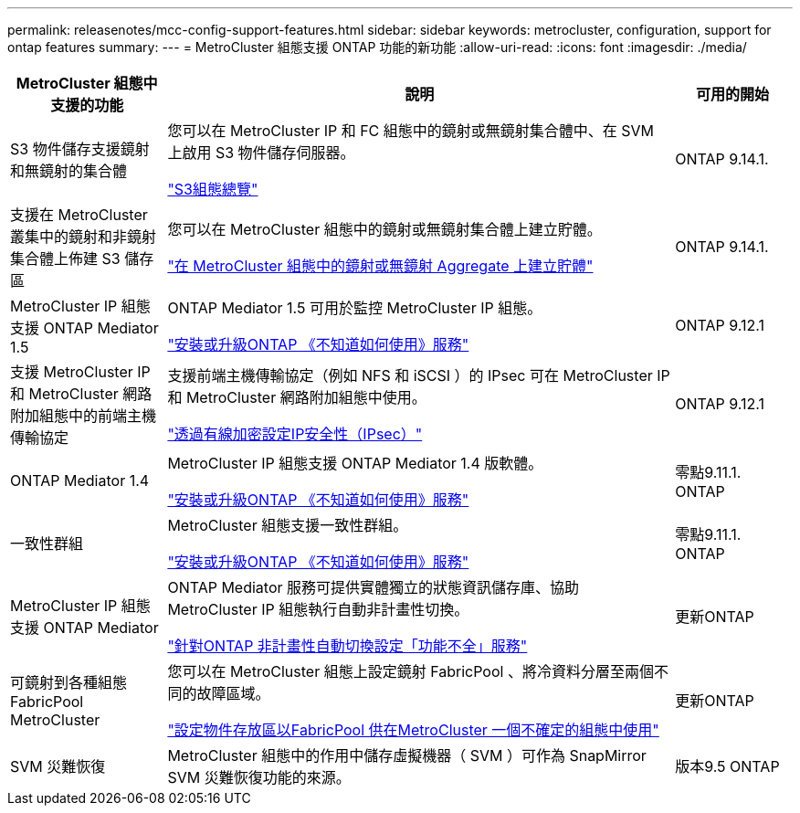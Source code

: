 ---
permalink: releasenotes/mcc-config-support-features.html 
sidebar: sidebar 
keywords: metrocluster, configuration, support for ontap features 
summary:  
---
= MetroCluster 組態支援 ONTAP 功能的新功能
:allow-uri-read: 
:icons: font
:imagesdir: ./media/


[cols="20,65,15"]
|===
| MetroCluster 組態中支援的功能 | 說明 | 可用的開始 


 a| 
S3 物件儲存支援鏡射和無鏡射的集合體
 a| 
您可以在 MetroCluster IP 和 FC 組態中的鏡射或無鏡射集合體中、在 SVM 上啟用 S3 物件儲存伺服器。

https://docs.netapp.com/us-en/ontap/s3-config/index.html["S3組態總覽"]
 a| 
ONTAP 9.14.1.



 a| 
支援在 MetroCluster 叢集中的鏡射和非鏡射集合體上佈建 S3 儲存區
 a| 
您可以在 MetroCluster 組態中的鏡射或無鏡射集合體上建立貯體。

https://docs.netapp.com/us-en/ontap/s3-config/create-bucket-mcc-task.html["在 MetroCluster 組態中的鏡射或無鏡射 Aggregate 上建立貯體"]
 a| 
ONTAP 9.14.1.



 a| 
MetroCluster IP 組態支援 ONTAP Mediator 1.5
 a| 
ONTAP Mediator 1.5 可用於監控 MetroCluster IP 組態。

https://docs.netapp.com/us-en/ontap/mediator/index.html["安裝或升級ONTAP 《不知道如何使用》服務"]
 a| 
ONTAP 9.12.1



 a| 
支援 MetroCluster IP 和 MetroCluster 網路附加組態中的前端主機傳輸協定
 a| 
支援前端主機傳輸協定（例如 NFS 和 iSCSI ）的 IPsec 可在 MetroCluster IP 和 MetroCluster 網路附加組態中使用。

https://docs.netapp.com/us-en/ontap/networking/configure_ip_security_@ipsec@_over_wire_encryption.html["透過有線加密設定IP安全性（IPsec）"]
 a| 
ONTAP 9.12.1



 a| 
ONTAP Mediator 1.4
 a| 
MetroCluster IP 組態支援 ONTAP Mediator 1.4 版軟體。

https://docs.netapp.com/us-en/ontap/mediator/index.html["安裝或升級ONTAP 《不知道如何使用》服務"]
 a| 
零點9.11.1. ONTAP



 a| 
一致性群組
 a| 
MetroCluster 組態支援一致性群組。

https://docs.netapp.com/us-en/ontap/mediator/index.html["安裝或升級ONTAP 《不知道如何使用》服務"]
 a| 
零點9.11.1. ONTAP



 a| 
MetroCluster IP 組態支援 ONTAP Mediator
 a| 
ONTAP Mediator 服務可提供實體獨立的狀態資訊儲存庫、協助 MetroCluster IP 組態執行自動非計畫性切換。

https://docs.netapp.com/us-en/ontap-metrocluster/install-ip/task_configuring_the_ontap_mediator_service_from_a_metrocluster_ip_configuration.html["針對ONTAP 非計畫性自動切換設定「功能不全」服務"]
 a| 
更新ONTAP



 a| 
可鏡射到各種組態FabricPool MetroCluster
 a| 
您可以在 MetroCluster 組態上設定鏡射 FabricPool 、將冷資料分層至兩個不同的故障區域。

https://docs.netapp.com/us-en/ontap/fabricpool/setup-object-stores-mcc-task.html["設定物件存放區以FabricPool 供在MetroCluster 一個不確定的組態中使用"]
 a| 
更新ONTAP



 a| 
SVM 災難恢復
 a| 
MetroCluster 組態中的作用中儲存虛擬機器（ SVM ）可作為 SnapMirror SVM 災難恢復功能的來源。
 a| 
版本9.5 ONTAP

|===